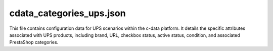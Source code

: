 cdata_categories_ups.json
===========================

This file contains configuration data for UPS scenarios within the c-data platform.  It details the specific attributes associated with UPS products, including brand, URL, checkbox status, active status, condition, and associated PrestaShop categories.


.. code-block:: json
   :linenos:

   ```json
   {
     "scenarios": {
       "ups": {
         "brand": "APC",
         "url": "https://reseller.c-data.co.il/UPS-%D7%90%D7%9C-%D7%A4%D7%A1%D7%A2",
         "checkbox": false,
         "active": true,
         "condition":"new","presta_categories": "158,247"
       }
     }
   }
   ```
